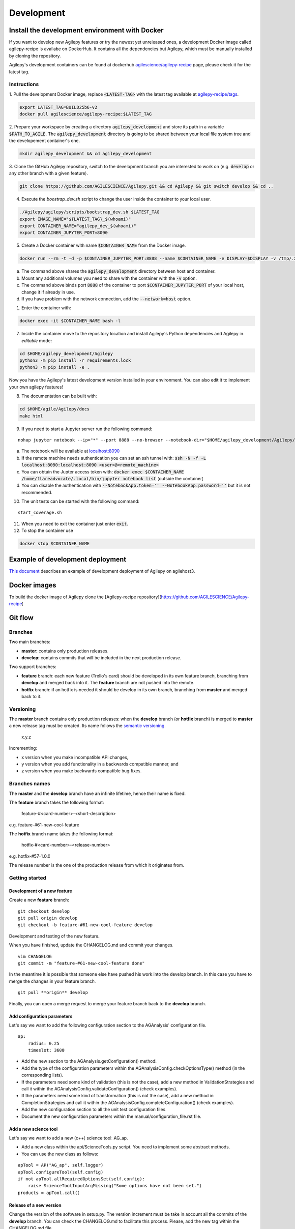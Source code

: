 ***********
Development
***********

Install the development environment with Docker
===============================================

If you want to develop new Agilepy features or try the newest yet unreleased ones,
a development Docker image called agilepy-recipe is availabe on DockerHub.
It contains all the dependencies but Agilepy, which must be manually installed by cloning the repository.

Agilepy's development containers can be found at dockerhub `agilescience/agilepy-recipe <https://hub.docker.com/repository/docker/agilescience/agilepy-recipe>`_ page,
please check it for the latest tag.

Instructions
------------

1. Pull the development Docker image, replace :code:`<LATEST-TAG>` with the
latest tag available at `agilepy-recipe/tags <https://hub.docker.com/r/agilescience/agilepy-recipe/tags>`_.

.. code-block::

    export LATEST_TAG=BUILD25b6-v2
    docker pull agilescience/agilepy-recipe:$LATEST_TAG

2. Prepare your workspace by creating a directory :code:`agilepy_development`
and store its path in a variable :code:`$PATH_TO_AGILE`.
The :code:`agilepy_development` directory is going to be shared between your local file system tree and the developement container's one.

.. code-block::

    mkdir agilepy_development && cd agilepy_development

3. Clone the GitHub Agilepy repository, switch to the development branch you are interested to work on
(e.g. :code:`develop` or any other branch with a given feature).

.. code-block::

    git clone https://github.com/AGILESCIENCE/Agilepy.git && cd Agilepy && git switch develop && cd ..

4. Execute the `boostrap_dev.sh` script to change the user inside the container to your local user.

.. code-block::

    ./Agilepy/agilepy/scripts/bootstrap_dev.sh $LATEST_TAG
    export IMAGE_NAME="${LATEST_TAG}_$(whoami)"
    export CONTAINER_NAME="agilepy_dev_$(whoami)"
    export CONTAINER_JUPYTER_PORT=8090

5. Create a Docker container with name :code:`$CONTAINER_NAME` from the Docker image.

.. code-block::

    docker run --rm -t -d -p $CONTAINER_JUPYTER_PORT:8888 --name $CONTAINER_NAME -e DISPLAY=$DISPLAY -v /tmp/.X11-unix:/tmp/.X11-unix:rw -v $(pwd):/home/flareadvocate/agile agilescience/agilepy-recipe:$IMAGE_NAME


a. The command above shares the :code:`agilepy_development` directory between host and container.
b. Mount any additional volumes you need to share with the container with the :code:`-v` option.
c. The command above binds port :code:`8888` of the container to port :code:`$CONTAINER_JUPYTER_PORT` of your local host, change it if already in use.
d. If you have problem with the network connection, add the :code:`--network=host` option.

1. Enter the container with:

.. code-block::

    docker exec -it $CONTAINER_NAME bash -l

7. Inside the container move to the repository location and install Agilepy's Python dependencies and Agilepy in *editable* mode:

.. code-block::

    cd $HOME/agilepy_development/Agilepy
    python3 -m pip install -r requirements.lock
    python3 -m pip install -e .

Now you have the Agilepy's latest development version installed in your environment.
You can also edit it to implement your own agilepy features!

8. The documentation can be built with:

.. code-block::

    cd $HOME/agile/Agilepy/docs
    make html

9. If you need to start a Jupyter server run the following command:

::

    nohup jupyter notebook --ip="*" --port 8888 --no-browser --notebook-dir="$HOME/agilepy_development/Agilepy/agilepy/notebooks" > jupyter_notebook_start.log 2>&1 &


a. The notebook will be available at `localhost:8090 <http://localhost:8090>`_
b. If the remote machine needs authentication you can set an ssh tunnel with: :code:`ssh -N -f -L localhost:8090:localhost:8090 <user>@<remote_machine>`
c. You can obtain the Jupter access token with: :code:`docker exec $CONTAINER_NAME /home/flareadvocate/.local/bin/jupyter notebook list` (outside the container)
d. You can disable the authentication with :code:`--NotebookApp.token='' --NotebookApp.password=''` but it is not recommended.



10. The unit tests can be started with the following command:

::

    start_coverage.sh


11. When you need to exit the container just enter :code:`exit`.


12. To stop the container use

.. code-block::

    docker stop $CONTAINER_NAME


Example of development deployment
=================================
`This document <https://docs.google.com/document/d/1HSmHy6FeoKIlG9SX0YU8fuJSROswhCg3xsC94mgvnLo/edit>`_ describes an example of development deployment of Agilepy on agilehost3. 


Docker images
=============
To build the docker image of Agilepy clone the [Agilepy-recipe repository](https://github.com/AGILESCIENCE/Agilepy-recipe)


Git flow
========

Branches
--------

Two main branches:

* **master**: contains only production releases.
* **develop**: contains commits that will be included in the next production release.

Two support branches:

* **feature** branch: each new feature (Trello's card) should be developed in its own feature branch, branching from **develop** and merged back into it. The **feature** branch are not pushed into the remote.
* **hotfix** branch: if an hotfix is needed it should be develop in its own branch, branching from **master** and merged back to it.

.. image:: static/gitflow.jpg
  :width: 600
  :alt: Git flow


Versioning
----------
The **master** branch contains only production releases: when the **develop** branch (or **hotfix** branch) is merged
to **master** a new release tag must be created. Its name follows the `semantic versioning <https://semver.org/>`_.

    x.y.z

Incrementing:

* x version when you make incompatible API changes,
* y version when you add functionality in a backwards compatible manner, and
* z version when you make backwards compatible bug fixes.


Branches names
--------------

The **master** and the **develop** branch have an infinite lifetime, hence their name is fixed.

The **feature** branch takes the following format:

    feature-#<card-number>-<short-description>

e.g. feature-#61-new-cool-feature

The **hotfix** branch name takes the following format:

    hotfix-#<card-number>-<release-number>

e.g. hotfix-#57-1.0.0


The release number is the one of the production release from which it originates from.

Getting started
---------------

Development of a new feature
^^^^^^^^^^^^^^^^^^^^^^^^^^^^

Create a new **feature** branch:
::

    git checkout develop 
    git pull origin develop
    git checkout -b feature-#61-new-cool-feature develop



Development and testing of the new feature.

When you have finished, update the CHANGELOG.md and commit your changes.

::

    vim CHANGELOG
    git commit -m "feature-#61-new-cool-feature done"

In the meantime it is possible that someone else have pushed his work into the develop branch. In this case
you have to merge the changes in your feature branch.

::

    git pull **origin** develop


Finally, you can open a merge request to merge your feature branch back to the **develop** branch.


Add configuration parameters
^^^^^^^^^^^^^^^^^^^^^^^^^^^^

Let's say we want to add the following configuration section to the AGAnalysis' configuration file.

::
    
    ap:
        radius: 0.25
        timeslot: 3600

* Add the new section to the AGAnalysis.getConfiguration() method.
* Add the type of the configuration parameters within the AGAnalysisConfig.checkOptionsType() method (in the corresponding lists).
* If the parameters need some kind of validation (this is not the case), add a new method in ValidationStrategies and call it within the AGAnalysisConfig.validateConfiguration() (check examples).
* If the parameters need some kind of transformation (this is not the case), add a new method in CompletionStrategies and call it within the AGAnalysisConfig.completeConfiguration() (check examples).
* Add the new configuration section to all the unit test configuration files. 
* Document the new configuration parameters within the manual/configuration_file.rst file. 

Add a new science tool
^^^^^^^^^^^^^^^^^^^^^^

Let's say we want to add a new (c++) science tool: AG_ap.

* Add a new class within the api/ScienceTools.py script. You need to implement some abstract methods.
* You can use the new class as follows: 

:: 

    apTool = AP("AG_ap", self.logger)
    apTool.configureTool(self.config)
    if not apTool.allRequiredOptionsSet(self.config):
        raise ScienceToolInputArgMissing("Some options have not been set.")
    products = apTool.call()



Release of a new version
^^^^^^^^^^^^^^^^^^^^^^^^

Change the version of the software in setup.py. The version increment must be take
in account all the commits of the **develop** branch. You can check the CHANGELOG.md
to facilitate this process. Please, add the new tag within the CHANGELOG.md file.

::

    git checkout master
    git merge --no-ff develop
    git tag -a <new-tag>
    git push origin <new-tag>


DevOps
======

A high level description of agilepy's devops is in the image below: 

.. image:: static/agilepy_devops.jpg
  :width: 1200
  :alt: Git flow

This scheme workflow produces three images:

* **base_image**: It's an image with all the dependencies except Agilepy python library, it's used for developing purposes only by developers. Base image is built after a new commit in agilepy-recipe repository.

* **latest code image**: It's the base_image with Agilepy's develop branch at latest commit, useful for using or testing agilepy's updates not officially released. This image is not supported nor stable and is built by dockerhub after github's testing pipelines are successful.

* **released image**: The base_image with Agilepy's release tag. By default the community shall be download this image. It's built when a new tag is created.

